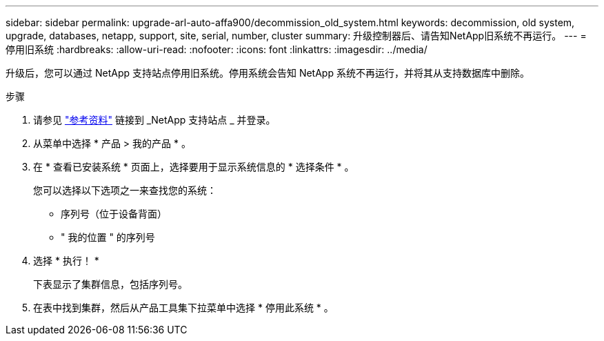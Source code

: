 ---
sidebar: sidebar 
permalink: upgrade-arl-auto-affa900/decommission_old_system.html 
keywords: decommission, old system, upgrade, databases, netapp, support, site, serial, number, cluster 
summary: 升级控制器后、请告知NetApp旧系统不再运行。 
---
= 停用旧系统
:hardbreaks:
:allow-uri-read: 
:nofooter: 
:icons: font
:linkattrs: 
:imagesdir: ../media/


[role="lead"]
升级后，您可以通过 NetApp 支持站点停用旧系统。停用系统会告知 NetApp 系统不再运行，并将其从支持数据库中删除。

.步骤
. 请参见 link:other_references.html["参考资料"] 链接到 _NetApp 支持站点 _ 并登录。
. 从菜单中选择 * 产品 > 我的产品 * 。
. 在 * 查看已安装系统 * 页面上，选择要用于显示系统信息的 * 选择条件 * 。
+
您可以选择以下选项之一来查找您的系统：

+
** 序列号（位于设备背面）
** " 我的位置 " 的序列号


. 选择 * 执行！ *
+
下表显示了集群信息，包括序列号。

. 在表中找到集群，然后从产品工具集下拉菜单中选择 * 停用此系统 * 。

